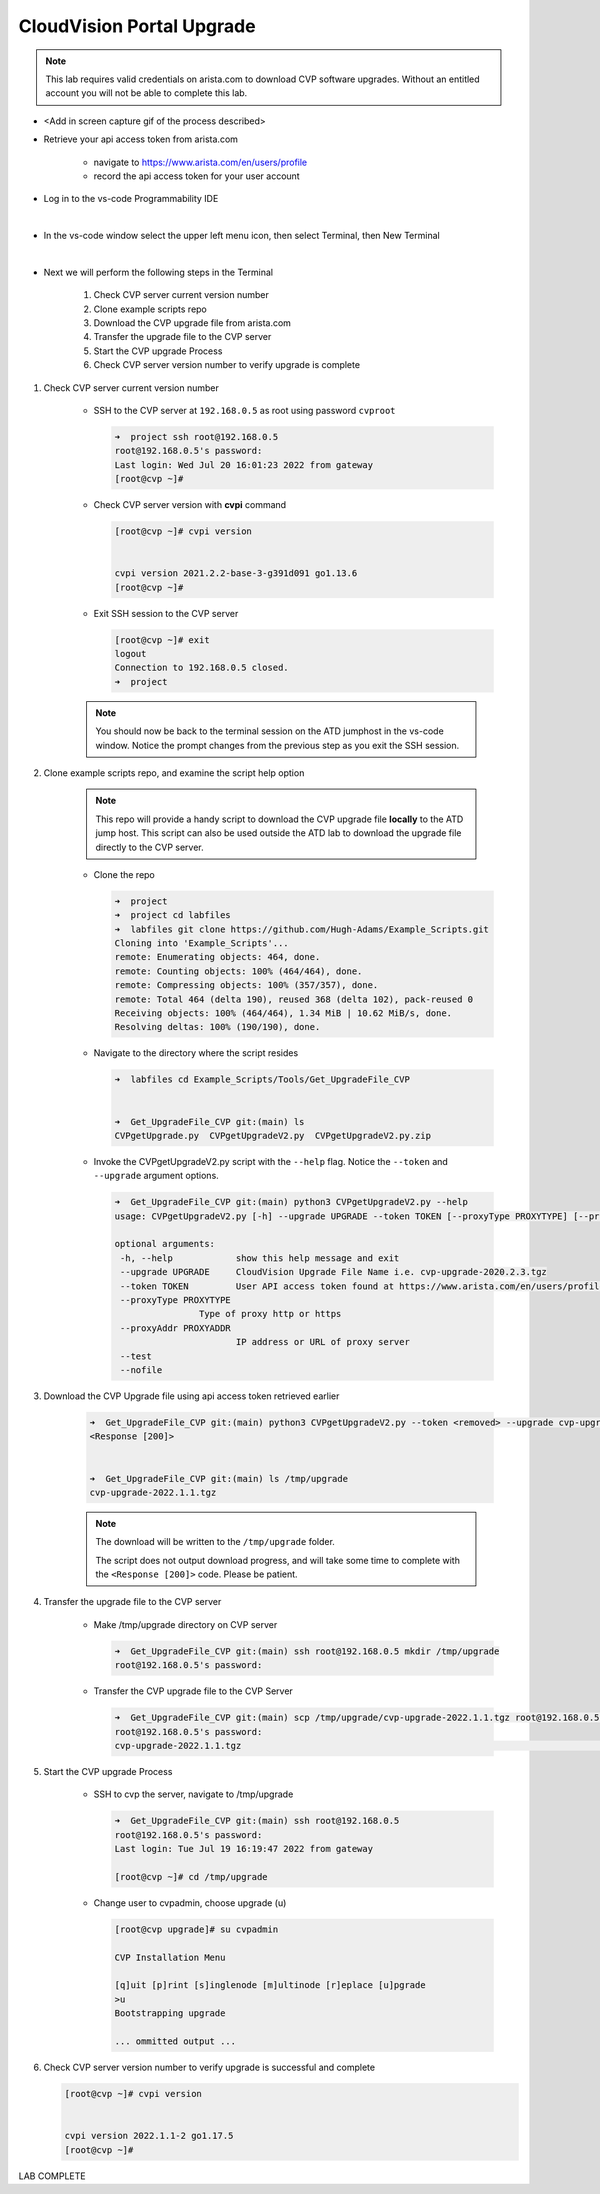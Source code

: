CloudVision Portal Upgrade
==========================
.. note::
   This lab requires valid credentials on arista.com to download CVP software upgrades.
   Without an entitled account you will not be able to complete this lab.

* <Add in screen capture gif of the process described>
 
* Retrieve your api access token from arista.com
   
   * navigate to https://www.arista.com/en/users/profile
   * record the api access token for your user account

* Log in to the vs-code Programmability IDE 

  .. thumbnail:: images/connecting/connecting_IDE.png
     :align: center
     :width: 50%

           Click image to enlarge

  |

* In the vs-code window select the upper left menu icon, then select Terminal, then New Terminal

  .. thumbnail:: images/connecting/connecting_vs-code_terminal.png
     :align: center
     :width: 50%

           Click image to enlarge

  |

* Next we will perform the following steps in the Terminal

   #. Check CVP server current version number
   #. Clone example scripts repo
   #. Download the CVP upgrade file from arista.com
   #. Transfer the upgrade file to the CVP server
   #. Start the CVP upgrade Process 
   #. Check CVP server version number to verify upgrade is complete

#. Check CVP server current version number
   
    * SSH to the CVP server at ``192.168.0.5`` as root using password ``cvproot`` 

      .. code-block:: shell

        ➜  project ssh root@192.168.0.5
        root@192.168.0.5's password: 
        Last login: Wed Jul 20 16:01:23 2022 from gateway
        [root@cvp ~]# 

    
    * Check CVP server version with **cvpi** command

      .. code-block:: shell

        [root@cvp ~]# cvpi version


        cvpi version 2021.2.2-base-3-g391d091 go1.13.6
        [root@cvp ~]# 

    * Exit SSH session to the CVP server 

      .. code-block:: shell

        [root@cvp ~]# exit
        logout
        Connection to 192.168.0.5 closed.
        ➜  project 
    
    .. note::
       You should now be back to the terminal session on the ATD jumphost in the vs-code window. Notice the prompt changes from the previous step as you exit the SSH session.

#. Clone example scripts repo, and examine the script help option

    .. note::
       This repo will provide a handy script to download the CVP upgrade file **locally** to the ATD jump host.
       This script can also be used outside the ATD lab to download the upgrade file directly to the CVP server.

    * Clone the repo

      .. code-block:: shell

        ➜  project 
        ➜  project cd labfiles 
        ➜  labfiles git clone https://github.com/Hugh-Adams/Example_Scripts.git
        Cloning into 'Example_Scripts'...
        remote: Enumerating objects: 464, done.
        remote: Counting objects: 100% (464/464), done.
        remote: Compressing objects: 100% (357/357), done.
        remote: Total 464 (delta 190), reused 368 (delta 102), pack-reused 0
        Receiving objects: 100% (464/464), 1.34 MiB | 10.62 MiB/s, done.
        Resolving deltas: 100% (190/190), done.

    * Navigate to the directory where the script resides 

      .. code-block:: shell

        ➜  labfiles cd Example_Scripts/Tools/Get_UpgradeFile_CVP  
        

        ➜  Get_UpgradeFile_CVP git:(main) ls
        CVPgetUpgrade.py  CVPgetUpgradeV2.py  CVPgetUpgradeV2.py.zip

 
    * Invoke the CVPgetUpgradeV2.py script with the ``--help`` flag. Notice the ``--token`` and ``--upgrade`` argument options.

      .. code-block:: shell

        ➜  Get_UpgradeFile_CVP git:(main) python3 CVPgetUpgradeV2.py --help
        usage: CVPgetUpgradeV2.py [-h] --upgrade UPGRADE --token TOKEN [--proxyType PROXYTYPE] [--proxyAddr PROXYADDR] [--test] [--nofile]

        optional arguments:
         -h, --help            show this help message and exit
         --upgrade UPGRADE     CloudVision Upgrade File Name i.e. cvp-upgrade-2020.2.3.tgz
         --token TOKEN         User API access token found at https://www.arista.com/en/users/profile
         --proxyType PROXYTYPE
                        Type of proxy http or https
         --proxyAddr PROXYADDR
                               IP address or URL of proxy server
         --test
         --nofile

#. Download the CVP Upgrade file using api access token retrieved earlier

    .. code-block:: shell

        ➜  Get_UpgradeFile_CVP git:(main) python3 CVPgetUpgradeV2.py --token <removed> --upgrade cvp-upgrade-2022.1.1.tgz
        <Response [200]>


        ➜  Get_UpgradeFile_CVP git:(main) ls /tmp/upgrade 
        cvp-upgrade-2022.1.1.tgz

    .. note:: 
       The download will be written to the ``/tmp/upgrade`` folder. 


       The script does not output download progress, and will take some time to complete with the ``<Response [200]>`` code. Please be patient.

#. Transfer the upgrade file to the CVP server

    * Make /tmp/upgrade directory on CVP server
   
      .. code-block:: shell

          ➜  Get_UpgradeFile_CVP git:(main) ssh root@192.168.0.5 mkdir /tmp/upgrade
          root@192.168.0.5's password:  

    * Transfer the CVP upgrade file to the CVP Server

      .. code-block:: shell

          ➜  Get_UpgradeFile_CVP git:(main) scp /tmp/upgrade/cvp-upgrade-2022.1.1.tgz root@192.168.0.5:/tmp/upgrade/
          root@192.168.0.5's password: 
          cvp-upgrade-2022.1.1.tgz                                                                                                25% 1421MB  79.4MB/s   00:52 ETA


#. Start the CVP upgrade Process 

    * SSH to cvp the server, navigate to /tmp/upgrade    

      .. code-block:: shell

        ➜  Get_UpgradeFile_CVP git:(main) ssh root@192.168.0.5
        root@192.168.0.5's password: 
        Last login: Tue Jul 19 16:19:47 2022 from gateway

        [root@cvp ~]# cd /tmp/upgrade

    * Change user to cvpadmin, choose upgrade (u)

      .. code-block:: shell

        [root@cvp upgrade]# su cvpadmin

        CVP Installation Menu

        [q]uit [p]rint [s]inglenode [m]ultinode [r]eplace [u]pgrade
        >u
        Bootstrapping upgrade  

        ... ommitted output ...

#. Check CVP server version number to verify upgrade is successful and complete

   .. code-block:: shell

      [root@cvp ~]# cvpi version


      cvpi version 2022.1.1-2 go1.17.5
      [root@cvp ~]# 

LAB COMPLETE

   